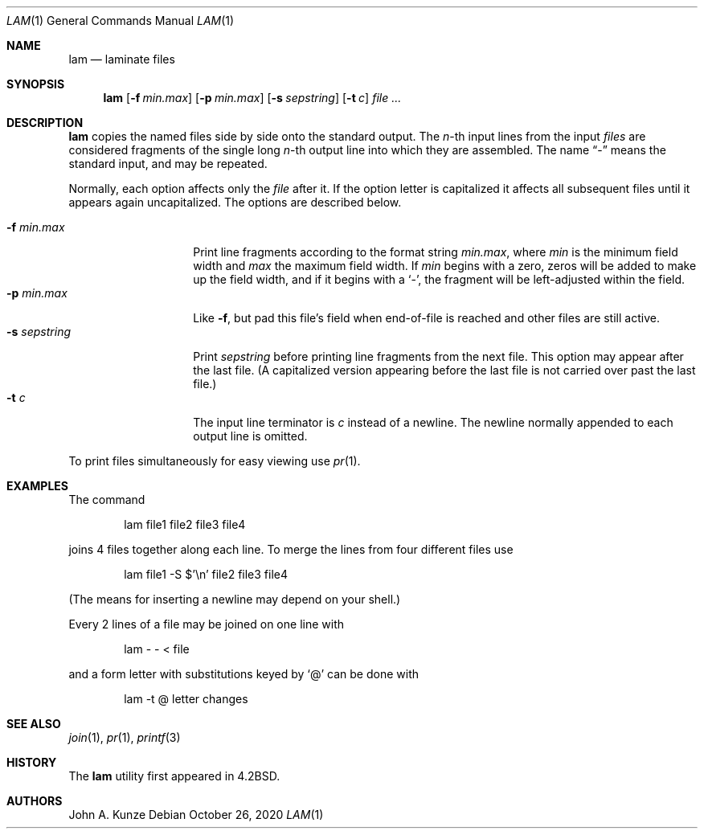 .\"	$NetBSD: lam.1,v 1.15 2021/01/25 20:07:55 dholland Exp $
.\"
.\" Copyright (c) 1993
.\"	The Regents of the University of California.  All rights reserved.
.\"
.\" Redistribution and use in source and binary forms, with or without
.\" modification, are permitted provided that the following conditions
.\" are met:
.\" 1. Redistributions of source code must retain the above copyright
.\"    notice, this list of conditions and the following disclaimer.
.\" 2. Redistributions in binary form must reproduce the above copyright
.\"    notice, this list of conditions and the following disclaimer in the
.\"    documentation and/or other materials provided with the distribution.
.\" 3. Neither the name of the University nor the names of its contributors
.\"    may be used to endorse or promote products derived from this software
.\"    without specific prior written permission.
.\"
.\" THIS SOFTWARE IS PROVIDED BY THE REGENTS AND CONTRIBUTORS ``AS IS'' AND
.\" ANY EXPRESS OR IMPLIED WARRANTIES, INCLUDING, BUT NOT LIMITED TO, THE
.\" IMPLIED WARRANTIES OF MERCHANTABILITY AND FITNESS FOR A PARTICULAR PURPOSE
.\" ARE DISCLAIMED.  IN NO EVENT SHALL THE REGENTS OR CONTRIBUTORS BE LIABLE
.\" FOR ANY DIRECT, INDIRECT, INCIDENTAL, SPECIAL, EXEMPLARY, OR CONSEQUENTIAL
.\" DAMAGES (INCLUDING, BUT NOT LIMITED TO, PROCUREMENT OF SUBSTITUTE GOODS
.\" OR SERVICES; LOSS OF USE, DATA, OR PROFITS; OR BUSINESS INTERRUPTION)
.\" HOWEVER CAUSED AND ON ANY THEORY OF LIABILITY, WHETHER IN CONTRACT, STRICT
.\" LIABILITY, OR TORT (INCLUDING NEGLIGENCE OR OTHERWISE) ARISING IN ANY WAY
.\" OUT OF THE USE OF THIS SOFTWARE, EVEN IF ADVISED OF THE POSSIBILITY OF
.\" SUCH DAMAGE.
.\"
.\"	@(#)lam.1	8.1 (Berkeley) 6/6/93
.\"
.Dd October 26, 2020
.Dt LAM 1
.Os
.Sh NAME
.Nm lam
.Nd laminate files
.Sh SYNOPSIS
.Nm
.Op Fl f Ar min.max
.Op Fl p Ar min.max
.Op Fl s Ar sepstring
.Op Fl t Ar c
.Ar file ...
.Sh DESCRIPTION
.Nm
copies the named files side by side onto the standard output.
The
.Em n Ns -th
input lines from the input
.Ar files
are considered fragments of the single long
.Em n Ns -th
output line into which they are assembled.
The name
.Dq \&-
means the standard input, and may be repeated.
.Pp
Normally, each option affects only the
.Ar file
after it.
If the option letter is capitalized it affects all subsequent files
until it appears again uncapitalized.
The options are described below.
.Pp
.Bl -tag -width "-s sepstring" -compact
.It Fl f Ar min.max
Print line fragments according to the format string
.Ar min.max ,
where
.Ar min
is the minimum field width and
.Ar max
the maximum field width.
If
.Ar min
begins with a zero, zeros will be added to make up the field width,
and if it begins with a
.Sq \&- ,
the fragment will be left-adjusted
within the field.
.It Fl p Ar min.max
Like
.Fl f ,
but pad this file's field when end-of-file is reached
and other files are still active.
.It Fl s Ar sepstring
Print
.Ar sepstring
before printing line fragments from the next file.
This option may appear after the last file.
(A capitalized version appearing before the last file is not carried
over past the last file.)
.It Fl t Ar c
The input line terminator is
.Ar c
instead of a newline.
The newline normally appended to each output line is omitted.
.El
.Pp
To print files simultaneously for easy viewing use
.Xr pr 1 .
.Sh EXAMPLES
The command
.Bd -literal -offset indent
lam file1 file2 file3 file4
.Ed
.Pp
joins 4 files together along each line.
To merge the lines from four different files use
.Bd -literal -offset indent
lam file1 \-S $'\en' file2 file3 file4
.Ed
.Pp
(The means for inserting a newline may depend on your shell.)
.Pp
Every 2 lines of a file may be joined on one line with
.Bd -literal -offset indent
lam \- \- < file
.Ed
.Pp
and a form letter with substitutions keyed by
.Sq \&@
can be done with
.Bd -literal -offset indent
lam \-t @ letter changes
.Ed
.Sh SEE ALSO
.Xr join 1 ,
.Xr pr 1 ,
.Xr printf 3
.Sh HISTORY
The
.Nm
utility first appeared in
.Bx 4.2 .
.Sh AUTHORS
.An John A. Kunze
